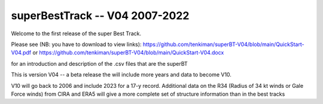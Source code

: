 superBestTrack -- V04 2007-2022
===============================

Welcome to the first release of the super Best Track. 

Please see (NB: you have to download to view links): 
https://github.com/tenkiman/superBT-V04/blob/main/QuickStart-V04.pdf
or
https://github.com/tenkiman/superBT-V04/blob/main/QuickStart-V04.docx

for an introduction and description of the .csv files that are the superBT

This is version V04 -- a beta release the will include more years and data to become V10.

V10 will go back to 2006 and include 2023 for a 17-y record. Additional data on the R34 
(Radius of 34 kt winds or Gale Force winds) from CIRA and ERA5 will give a more complete set 
of structure information than in the best tracks
